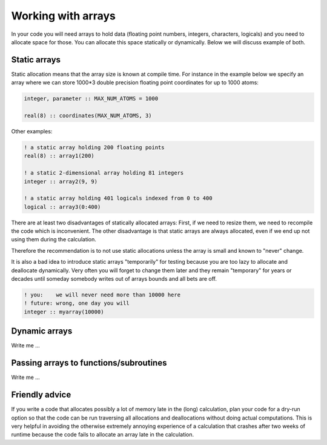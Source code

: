 

Working with arrays
===================

In your code you will need arrays to hold data (floating point numbers,
integers, characters, logicals) and you need to allocate space for those.  You
can allocate this space statically or dynamically.  Below we will discuss
example of both.


Static arrays
-------------

Static allocation means that the array size is known at compile time. For
instance in the example below we specify an array where we can store 1000*3
double precision floating point coordinates for up to 1000 atoms:

.. code-block:: fortran

   integer, parameter :: MAX_NUM_ATOMS = 1000

   real(8) :: coordinates(MAX_NUM_ATOMS, 3)

Other examples:

.. code-block:: fortran

   ! a static array holding 200 floating points
   real(8) :: array1(200)

   ! a static 2-dimensional array holding 81 integers
   integer :: array2(9, 9)

   ! a static array holding 401 logicals indexed from 0 to 400
   logical :: array3(0:400)

There are at least two disadvantages of statically allocated arrays: First, if
we need to resize them, we need to recompile the code which is inconvenient.
The other disadvantage is that static arrays are always allocated, even if we
end up not using them during the calculation.

Therefore the recommendation is to not use static allocations unless the array
is small and known to "never" change.

It is also a bad idea to introduce static arrays "temporarily" for testing
because you are too lazy to allocate and deallocate dynamically.  Very often
you will forget to change them later and they remain "temporary" for years or
decades until someday somebody writes out of arrays bounds and all bets are
off.

.. code-block:: fortran

   ! you:    we will never need more than 10000 here
   ! future: wrong, one day you will
   integer :: myarray(10000)


Dynamic arrays
--------------

Write me ...


Passing arrays to functions/subroutines
---------------------------------------

Write me ...


Friendly advice
---------------

If you write a code that allocates possibly a lot of memory late in the (long)
calculation, plan your code for a dry-run option so that the code can be run
traversing all allocations and deallocations without doing actual computations.
This is very helpful in avoiding the otherwise extremely annoying experience of
a calculation that crashes after two weeks of runtime because the code fails to
allocate an array late in the calculation.

